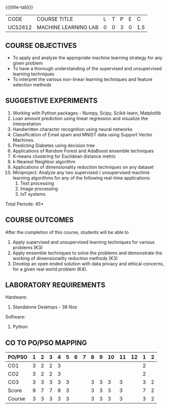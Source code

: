 * 
:properties:
:author: Ms. S. Rajalakshmi and Ms. M. Saritha
:date: 9.03.2021
:end:

#+startup: showall

{{{title-tab}}}
| CODE    | COURSE TITLE         | L | T | P | E |   C |
| UCS2612 | MACHINE LEARNING LAB | 0 | 0 | 3 | 0 | 1.5 |

** R2021 CHANGES :noexport:
1. Five Course outcomes specified and aligned with units
2. Suggestive List of Experiments given.

** COURSE OBJECTIVES
- To apply and analyze the appropriate machine learning strategy for any given problem 
- To have a thorough understanding of the supervised and unsupervised learning techniques 
- To interpret the various non-linear learning techniques and feature selection methods


** SUGGESTIVE EXPERIMENTS
1. Working with Python packages - Numpy, Scipy, Scikit-learn, Matplotlib
2. Loan amount prediction using linear regression and visualize the interpretation 
3. Handwritten character recognition using neural networks
4. Classification of Email spam and MNIST data using Support Vector Machines.
5. Predicting Diabetes using decision tree
6. Applications of Random Forest and AdaBoost ensemble techniques
7. K-means clustering for Euclidean distance metric 
8. k-Nearest Neighbor algorithm
9. Applications of dimensionality reduction techniques on any dataset
10. Miniproject: Analyze any two supervised / unsupervised machine
    learning algorithms for any of the following real-time
    applications:
    1. Text processing
    2. Image processing
    3. IoT systems
\hfill *Total Periods: 45*

** COURSE OUTCOMES
After the completion of this course, students will be able to 
1. Apply supervised and unsupervised learning techniques for various problems (K3)
2. Apply  ensemble techniques to solve the problems and demonstrate the working of dimensionality reduction methods (K3)
3. Develop an open ended solution with data privacy and ethical concerns, for a given real world problem (K4).

** LABORATORY REQUIREMENTS
Hardware:
1. Standalone Desktops - 38 Nos 

Software:
1. Python

** CO TO PO/PSO MAPPING

| PO/PSO | 1 | 2 | 3 | 4 | 5 | 6 | 7 | 8 | 9 | 10 | 11 | 12 | 1 | 2 |
|--------+---+---+---+---+---+---+---+---+---+----+----+----+---+---|
| CO1    | 3 | 2 | 2 | 3 |   |   |   |   |   |    |    |    | 2 |   |
| CO2    | 3 | 2 | 2 | 3 |   |   |   |   |   |    |    |    | 2 |   |
| CO3    | 3 | 3 | 3 | 3 | 3 |   |   | 3 | 3 |  3 |  3 |    | 3 | 2 |
|--------+---+---+---+---+---+---+---+---+---+----+----+----+---+---|
| Score  | 9 | 7 | 7 | 9 | 3 |   |   | 3 | 3 |  3 |  3 |    | 7 | 2 |
| Course | 3 | 3 | 3 | 3 | 3 |   |   | 3 | 3 |  3 |  3 |    | 3 | 2 |
